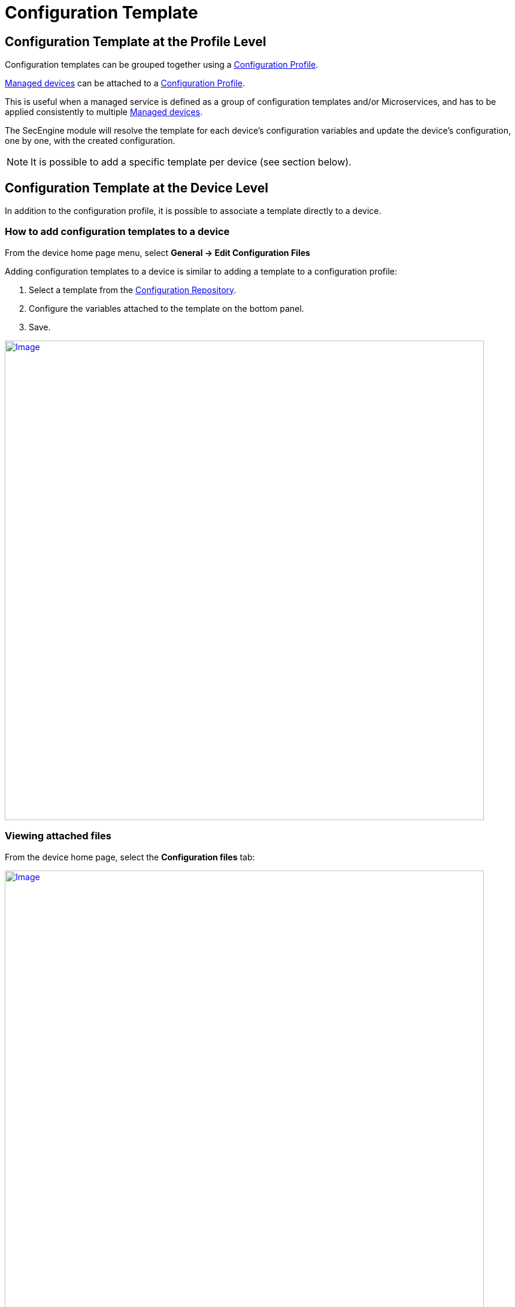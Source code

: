 = Configuration Template
:imagesdir: ../resources/
ifdef::env-github,env-browser[:outfilesuffix: .adoc]

== Configuration Template at the Profile Level

Configuration templates can be grouped together using a
link:./configuration-profile.adoc[Configuration Profile].

link:++../../Getting Started/managed-devices.adoc++[Managed devices] can be attached to
a link:../configuration-profile.adoc[Configuration Profile].

This is useful when a managed service is defined as a group of
configuration templates and/or Microservices, and has to be applied
consistently to multiple link:++../../Getting Started/managed-devices.adoc++[Managed devices].

The SecEngine module will resolve the template for each device's
configuration variables and update the device's configuration, one by
one, with the created configuration.

NOTE: It is possible to add a specific template per device (see section
below).

== Configuration Template at the Device Level

In addition to the configuration profile, it is possible to associate a
template directly to a device.

=== How to add configuration templates to a device

From the device home page menu, select *General -> Edit Configuration
Files*

Adding configuration templates to a device is similar to adding a
template to a configuration profile:

1.  Select a template from the
link:../configuration-repository.adoc[Configuration Repository].
2.  Configure the variables attached to the template on the bottom
panel.
3.  Save.

https://d20ftpvh66dtxq.cloudfront.net/EditConfigurationFilesDevice.png[image:https://d20ftpvh66dtxq.cloudfront.net/EditConfigurationFilesDevice.png[Image,width=800]]

=== Viewing attached files

From the device home page, select the *Configuration files* tab:

https://d20ftpvh66dtxq.cloudfront.net/Device_config_files.png[image:https://d20ftpvh66dtxq.cloudfront.net/Device_config_files.png[Image,width=800]]

This tab shows all the templates attached to the device.

* In black: the template that are directly attached to the device
* In gray: the templates that are attached to a profile (if the device
is attached to a configuration profile)

image:https://d20ftpvh66dtxq.cloudfront.net/Script_post.gif'_%%7D[image,height=16] and image:https://d20ftpvh66dtxq.cloudfront.net/Script_pre.gif[image,height=16]
indicate if the template was attached as a pre-configuration or a
post-configuration template.

=== Viewing the resolved templates

As explained in the
link:../configuration-repository.adoc[Configuration Repository]
page, configuration files that can be uploaded in the repository are
templates. +
Therefore, they contain variables that have to be declared.

Templates can also contain variables coming from the database. The
variables are available through the entry point *\{$SD}* see:
link:./database-template-variables.adoc[Database template
variables]

Once templates are associated to a device (directly or through a
profile), it is possible to view the resulting configuration file:

* Right click on the attached file and choose *View generated file*:

https://d20ftpvh66dtxq.cloudfront.net/Device_config_files_resolved_template.png[image:https://d20ftpvh66dtxq.cloudfront.net/Device_config_files_resolved_template.png[Image,width=800]]

https://training.ubiqube.com/17.1/wikiTraining/index.php/Image:Device_config_files_resolved_template.png[ +
]
